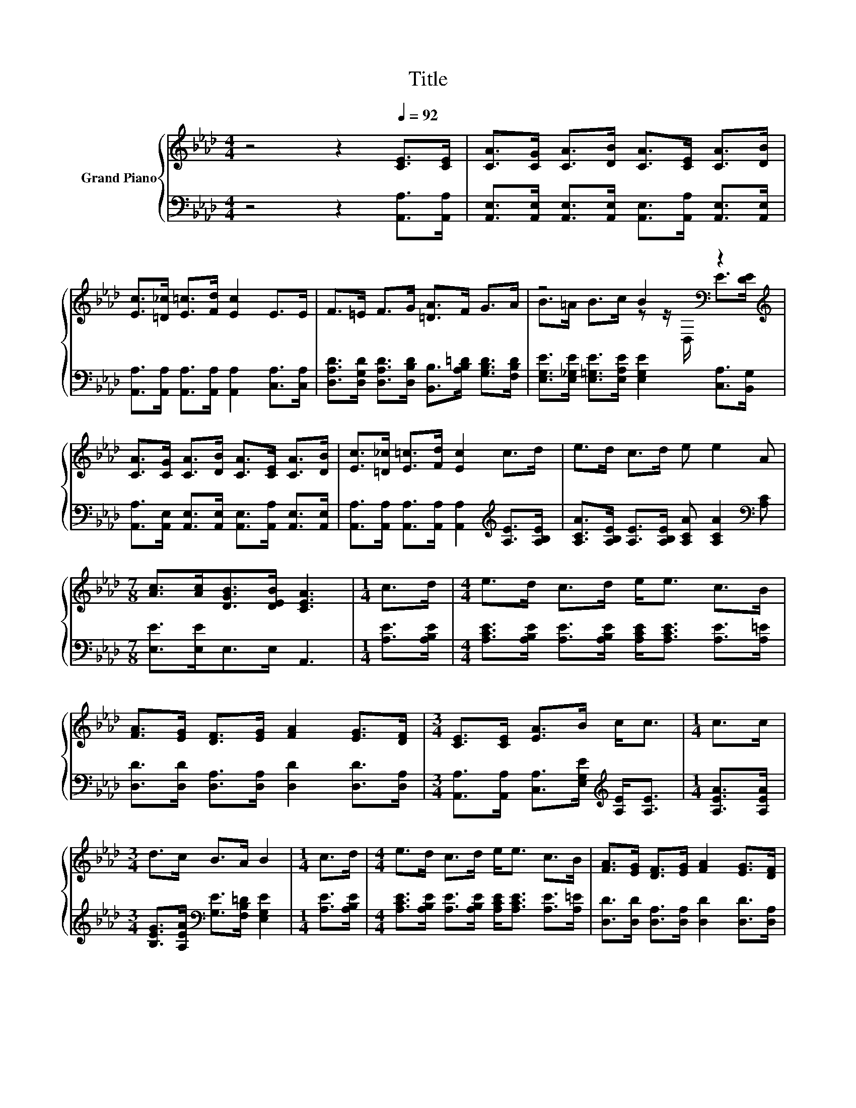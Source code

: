 X:1
T:Title
%%score { ( 1 3 ) | 2 }
L:1/8
M:4/4
K:Ab
V:1 treble nm="Grand Piano"
V:3 treble 
V:2 bass 
V:1
 z4 z2[Q:1/4=92] [CE]>[CE] | [CA]>[CG] [CA]>[DB] [CA]>[CE] [CA]>[DB] | %2
 [Ec]>[=D_c] [E=c]>[Fd] [Ec]2 E>E | F>=E F>G [=DA]>F G>A | z4 B2[K:bass] z2[K:treble] | %5
 [CA]>[CG] [CA]>[DB] [CA]>[CE] [CA]>[DB] | [Ec]>[=D_c] [E=c]>[Fd] [Ec]2 c>d | e>d c>d e e2 A | %8
[M:7/8] [Ac]>[Ac][DGB]>[DEB] [CEA]3 |[M:1/4] c>d |[M:4/4] e>d c>d e<e c>B | %11
 [FA]>[EG] [DF]>[EG] [FA]2 [EG]>[DF] |[M:3/4] [CE]>[CE] [EA]>B c<c |[M:1/4] c>c | %14
[M:3/4] d>c B>A B2 |[M:1/4] c>d |[M:4/4] e>d c>d e<e c>B | [FA]>[EG] [DF]>[EG] [FA]2 [EG]>[DF] | %18
[M:3/4] [CE]>[CE] [EA]>B c<c |[M:3/8] [Fd]3 |[M:3/4] c>c B>B [CA]2 |] %21
V:2
 z4 z2 [A,,A,]>[A,,A,] | [A,,E,]>[A,,E,] [A,,E,]>[A,,E,] [A,,E,]>[A,,A,] [A,,E,]>[A,,E,] | %2
 [A,,A,]>[A,,A,] [A,,A,]>[A,,A,] [A,,A,]2 [C,A,]>[C,A,] | %3
 [D,A,D]>[D,G,D] [D,A,D]>[D,B,D] [B,,B,]>[A,B,=D] [G,B,D]>[F,B,D] | %4
 [E,G,E]>[E,_G,E] [E,=G,E]>[E,A,E] [E,G,E]2 [C,A,]>[B,,G,] | %5
 [A,,A,]>[A,,E,] [A,,E,]>[A,,E,] [A,,E,]>[A,,A,] [A,,E,]>[A,,E,] | %6
 [A,,A,]>[A,,A,] [A,,A,]>[A,,A,] [A,,A,]2[K:treble] [A,E]>[A,B,E] | %7
 [A,CA]>[A,B,E] [A,E]>[A,B,E] [A,CA] [A,CA]2[K:bass] [A,C] |[M:7/8] [E,E]>[E,E]E,>E, A,,3 | %9
[M:1/4] [A,E]>[A,B,E] |[M:4/4] [A,CE]>[A,B,E] [A,E]>[A,B,E] [A,CE]<[A,CE] [A,E]>[A,=E] | %11
 [D,D]>[D,D] [D,A,]>[D,A,] [D,D]2 [D,D]>[D,A,] | %12
[M:3/4] [A,,A,]>[A,,A,] [C,A,]>[E,G,E][K:treble] [A,E]<[A,E] |[M:1/4] [A,EA]>[A,EA] | %14
[M:3/4] [B,EG]>[A,EA][K:bass] [G,E]>[F,B,=D] [E,G,E]2 |[M:1/4] [A,E]>[A,B,E] | %16
[M:4/4] [A,CE]>[A,B,E] [A,E]>[A,B,E] [A,CE]<[A,CE] [A,E]>[A,=E] | %17
 [D,D]>[D,D] [D,A,]>[D,A,] [D,D]2 [D,D]>[D,A,] | %18
[M:3/4] [A,,A,]>[A,,A,] [C,A,]>[E,G,E] [A,E]<[A,E] |[M:3/8] [D,A,]3 | %20
[M:3/4] [E,A,E]>[E,A,E] [E,G,D]>[E,G,D] [A,,E,A,]2 |] %21
V:3
 x8 | x8 | x8 | x8 | B>=A B>c z z/[K:bass] D,/ E>[K:treble][DE] | x8 | x8 | x8 |[M:7/8] x7 | %9
[M:1/4] x2 |[M:4/4] x8 | x8 |[M:3/4] x6 |[M:1/4] x2 |[M:3/4] x6 |[M:1/4] x2 |[M:4/4] x8 | x8 | %18
[M:3/4] x6 |[M:3/8] x3 |[M:3/4] x6 |] %21

